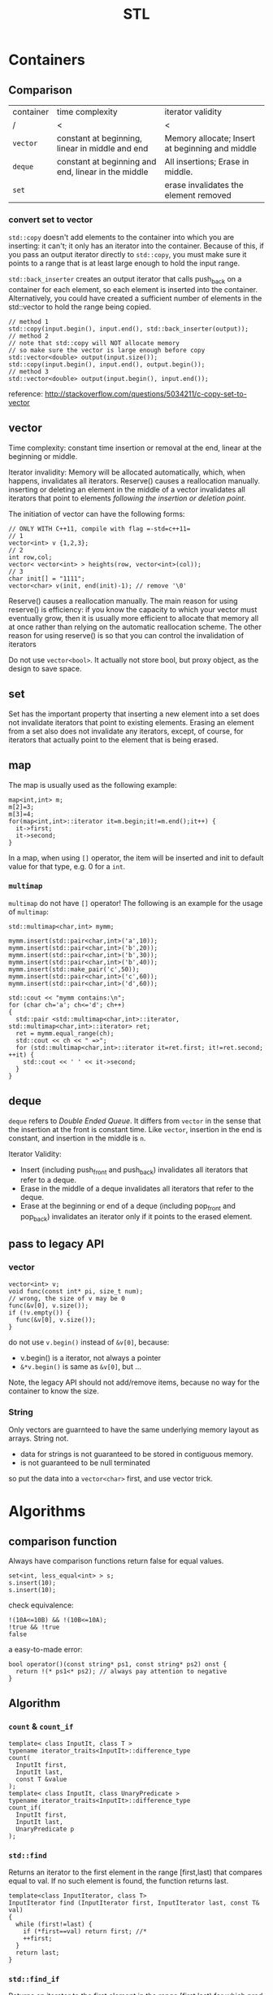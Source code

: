 #+TITLE: STL

* Containers
** Comparison
| container | time complexity                                     | iterator validity                               |
| /         | <                                                   | <                                               |
|-----------+-----------------------------------------------------+-------------------------------------------------|
| ~vector~  | constant at beginning, linear in middle and end     | Memory allocate; Insert at beginning and middle |
| ~deque~   | constant at beginning and end, linear in the middle | All insertions; Erase in middle.                |
| ~set~     |                                                     | erase invalidates the element removed           |

*** convert set to vector
=std::copy= doesn't add elements to the container into which you are inserting: it can't; it only has an iterator into the container.
Because of this, if you pass an output iterator directly to =std::copy=, you must make sure it points to a range that is at least large enough to hold the input range.

=std::back_inserter= creates an output iterator that calls push_back on a container for each element, so each element is inserted into the container.
Alternatively, you could have created a sufficient number of elements in the std::vector to hold the range being copied.
#+BEGIN_SRC C++
// method 1
std::copy(input.begin(), input.end(), std::back_inserter(output));
// method 2
// note that std::copy will NOT allocate memory
// so make sure the vector is large enough before copy
std::vector<double> output(input.size());
std::copy(input.begin(), input.end(), output.begin());
// method 3
std::vector<double> output(input.begin(), input.end()); 
#+END_SRC

reference: http://stackoverflow.com/questions/5034211/c-copy-set-to-vector

** vector
Time complexity: constant time insertion or removal at the end, linear at the beginning or middle.

Iterator invalidity: Memory will be allocated automatically, which, when happens, invalidates all iterators.
Reserve() causes a reallocation manually.
inserting or deleting an element in the middle of a vector invalidates all iterators that point to elements /following the insertion or deletion point/.

The initiation of vector can have the following forms:
#+begin_src C++
// ONLY WITH C++11, compile with flag =-std=c++11=
// 1
vector<int> v {1,2,3};
// 2
int row,col;
vector< vector<int> > heights(row, vector<int>(col));
// 3
char init[] = "1111";
vector<char> v(init, end(init)-1); // remove '\0'
#+end_src

Reserve() causes a reallocation manually.
The main reason for using reserve() is efficiency: if you know the capacity to which your vector must eventually grow,
then it is usually more efficient to allocate that memory all at once rather than relying on the automatic reallocation scheme.
The other reason for using reserve() is so that you can control the invalidation of iterators

Do not use =vector<bool>=.
It actually not store bool,
but proxy object, as the design to save space.

** set
Set has the important property that inserting a new element into a set does not invalidate iterators that point to existing elements.
Erasing an element from a set also does not invalidate any iterators, except, of course, for iterators that actually point to the element that is being erased.

** map
The map is usually used as the following example:
#+begin_src C++
map<int,int> m;
m[2]=3;
m[3]=4;
for(map<int,int>::iterator it=m.begin;it!=m.end();it++) {
  it->first;
  it->second;
}
#+end_src

In a map, when using =[]= operator, the item will be inserted and init to default value for that type, e.g. 0 for a =int=.

*** =multimap=
=multimap= do not have =[]= operator!
The following is an example for the usage of =multimap=:
#+begin_src C++
std::multimap<char,int> mymm;

mymm.insert(std::pair<char,int>('a',10));
mymm.insert(std::pair<char,int>('b',20));
mymm.insert(std::pair<char,int>('b',30));
mymm.insert(std::pair<char,int>('b',40));
mymm.insert(std::make_pair('c',50));
mymm.insert(std::pair<char,int>('c',60));
mymm.insert(std::pair<char,int>('d',60));

std::cout << "mymm contains:\n";
for (char ch='a'; ch<='d'; ch++)
{
  std::pair <std::multimap<char,int>::iterator, std::multimap<char,int>::iterator> ret;
  ret = mymm.equal_range(ch);
  std::cout << ch << " =>";
  for (std::multimap<char,int>::iterator it=ret.first; it!=ret.second; ++it) {
    std::cout << ' ' << it->second;
  }
}
#+end_src

** deque
=deque= refers to /Double Ended Queue/.
It differs from =vector= in the sense that the insertion at the front is constant time.
Like =vector=, insertion in the end is constant, and insertion in the middle is =n=.

Iterator Validity:
 * Insert (including push_front and push_back) invalidates all iterators that refer to a deque.
 * Erase in the middle of a deque invalidates all iterators that refer to the deque.
 * Erase at the beginning or end of a deque (including pop_front and pop_back) invalidates an iterator only if it points to the erased element.

** pass to legacy API
*** vector
#+begin_src C++
vector<int> v;
void func(const int* pi, size_t num);
// wrong, the size of v may be 0
func(&v[0], v.size());
if (!v.empty()) {
  func(&v[0], v.size());
}
#+end_src

do not use =v.begin()= instead of =&v[0]=, because:

 * v.begin() is a iterator, not always a pointer
 * =&*v.begin()= is same as =&v[0]=, but ...

Note, the legacy API should not add/remove items,
because no way for the container to know the size.

*** String
Only vectors are guarnteed to have the same underlying memory layout as arrays.
String not.

 * data for strings is not guaranteed to be stored in contiguous memory.
 * is not guaranteed to be null terminated

so put the data into a =vector<char>= first, and use vector trick.

* Algorithms
** comparison function


Always have comparison functions return false for equal values.

#+begin_src C++
set<int, less_equal<int> > s;
s.insert(10);
s.insert(10);
#+end_src

check equivalence:

#+begin_src C++
!(10A<=10B) && !(10B<=10A);
!true && !true
false
#+end_src

a easy-to-made error:

#+begin_src C++
bool operator()(const string* ps1, const string* ps2) onst {
  return !(* ps1<* ps2); // always pay attention to negative
}
#+end_src




** Algorithm

*** ~count~ & ~count_if~
 #+begin_src C++
 template< class InputIt, class T >
 typename iterator_traits<InputIt>::difference_type
 count(
   InputIt first,
   InputIt last,
   const T &value
 );
 template< class InputIt, class UnaryPredicate >
 typename iterator_traits<InputIt>::difference_type
 count_if(
   InputIt first,
   InputIt last,
   UnaryPredicate p
 );
 #+end_src

*** ~std::find~

 Returns an iterator to the first element in the range [first,last) that compares equal to val. If no such element is found, the function returns last.

 #+begin_src C++
 template<class InputIterator, class T>
 InputIterator find (InputIterator first, InputIterator last, const T& val)
 {
   while (first!=last) {
     if (*first==val) return first; //*
     ++first;
   }
   return last;
 }
 #+end_src

*** ~std::find_if~

 Returns an iterator to the first element in the range [first,last) for which pred returns true. If no such element is found, the function returns last.

 #+begin_src C++
 template<class InputIterator, class UnaryPredicate>
 InputIterator find_if (InputIterator first, InputIterator last, UnaryPredicate pred)
 {
   while (first!=last) {
     if (pred(* first)) return first;
     ++first;
   }
   return last;
 }
 #+end_src

 for example

 #+begin_src C++
 template <typename T>
 class is_greater_than
 {
 public:
   is_greater_than (const T & n)
   : value(n)
 {}

   bool operator() (const T & element) const
 {
   return element > value;
 }

 private:
   T value;
 };
 #+end_src

 use here:

 #+begin_src C++
 find_if (values.begin(), values.end(), is_greater_than<int> (5)) != values.end();
 #+end_src

*** for

 #+begin_src C++
 vector<int> v;
 for (auto i : v) {
   // do with i
 }
 #+end_src

 here ~auto~ means ~vector<int>::value_type~.

 is equal-valent to:

 #+begin_src C++
 vector<int> v;
 for (std::vector<int>::const_iterator it=v.begin();it!=v.end();it++) {
   auto i=*it; //*
   // do with i
 }
 #+end_src

*** ~std::for_each~

 #+begin_src C++
 void myfunction (int i) {  // function:
   std::cout << ' ' << i;
 }

 struct myclass {           // function object type:
   void operator() (int i) {std::cout << ' ' << i;}
 } myobject;

 std::vector<int> myvector;

 for_each (myvector.begin(), myvector.end(), myfunction);
 for_each (myvector.begin(), myvector.end(), myobject);
 for_each (v.begin(),v.end(),[](int i) { cout<<i; });
 #+end_src

*** ~mem_fun~
 #+begin_src C++
 list<Widget*> lpw;
 for_each(
   lpw.begin(),
   lpw.end(),
   // because the test is the member function of Widget
   // and we want to call it on all for_each item.
   // If no mem_fun, it can not compile
   mem_fun(&Widget::test)
 );
 #+end_src

 TODO:

  * ptr_fun
  * mem_fun_ref

*** ~std::move~
 ~#include <utility>~

 transfer ownership of the assets and properties of an object directly without having to copy them when the argument is an rvalue.

 moved-from object is left in a valid but unspecified state

 #+begin_src C++
 std::string foo = "foo-string";
 std::string bar = "bar-string";
 std::vector<std::string> myvector;
 myvector.push_back (foo);                    // copies. foo remain.
 myvector.push_back (std::move(bar));         // moves. bar contain unspecified value.
 #+end_src

 #+begin_src C++
 int main()
 {
   std::string str = "Hello";
   std::vector<std::string> v;

   // uses the push_back(const T&) overload, which means
   // we'll incur the cost of copying str
   v.push_back(str);
   std::cout << "After copy, str is \"" << str << "\"\n";

   // uses the rvalue reference push_back(T&&) overload,
   // which means no strings will be copied; instead, the contents
   // of str will be moved into the vector.  This is less
   // expensive, but also means str might now be empty.
   v.push_back(std::move(str));
   std::cout << "After move, str is \"" << str << "\"\n";

   std::cout << "The contents of the vector are \"" << v[0]
   << "\", \"" << v[1] << "\"\n";

   // string move assignment operator is often implemented as swap,
   // in this case, the moved-from object is NOT empty
   std::string str2 = "Good-bye";
   std::cout << "Before move from str2, str2 = '" << str2 << "'\n";
   v[0] = std::move(str2);
   std::cout << "After move from str2, str2 = '" << str2 << "'\n";
 }
 #+end_src

 Possible output:

 #+begin_src text
 After copy, str is "Hello"
 After move, str is ""
 The contents of the vector are "Hello", "Hello"
 Before move from str2, str2 = 'Good-bye'
 After move from str2, str2 = 'Hello'
 #+end_src

*** not1
 #+begin_src C++
 template< class Predicate >
 std::unary_negate<Predicate> not1(const Predicate& pred);
 template< class Predicate >
 constexpr std::unary_negate<Predicate> not1(const Predicate& pred);
 #+end_src

 not1 is a helper function to create a function object that returns the complement of the unary predicate function passed.

 example:

 #+begin_src C++
 struct LessThan7 : std::unary_function<int, bool>
 {
   bool operator()(int i) const { return i < 7; }
 };
 std::not1(LessThan7());
 std::function<int(int)> less_than_9 = [](int x){ return x < 9; };
 std::not1(less_than_9);
 #+end_src

*** reverse

 #+begin_src C++
 reverse(v.begin(), v.end());
 #+end_src

*** sort

 Do not use ~qsort~ for some unknown reason..

 faster to slower:

 1. partition
 2. stable_partition
 3. nth_element
 4. partial_sort
 5. sort
 6. stable_sort

 stable means the order of equal element is guaranteed to maintain.

**** ~partition~
 The returned iterator is middle.
 From first to middle, the predicate is true.
 From middle to last, the predicate is false.

 API:

 #+begin_src C++
 template< class BidirIt, class UnaryPredicate >
 BidirIt partition(
   BidirIt first,
   BidirIt last,
   UnaryPredicate p
 );
 template< class ForwardIt, class UnaryPredicate >
 ForwardIt partition(
   ForwardIt first,
   ForwardIt last,
   UnaryPredicate p
 );
 #+end_src


**** ~nth_element~
 The first n elements in the container are best, but not sorted.

 API:

 #+begin_src C++
 template< class RandomIt >
 void nth_element(
   RandomIt first,
   RandomIt nth,
   RandomIt last
 );
 template< class RandomIt, class Compare >
 void nth_element(
   RandomIt first,
   RandomIt nth,
   RandomIt last,
   Compare comp
 );
 #+end_src

**** ~partial_sort~
 The first n elements in the container are the best, and in order.

 API:

 #+begin_src C++
 template< class RandomIt >
 void partial_sort(
   RandomIt first,
   RandomIt middle,
   RandomIt last
 );
 template< class RandomIt, class Compare >
 void partial_sort(
   RandomIt first,
   RandomIt middle,
   RandomIt last,
   Compare comp
 );
 #+end_src

 example:

 #+begin_src C++
 partial_sort(
   v.begin(),
   v.begin()+20,
   v.end(),
   compare
 );
 #+end_src

*** transform

 #+begin_src C++
 template< class InputIt, class OutputIt, class UnaryOperation >
 OutputIt transform(
   InputIt first1,
   InputIt last1,
   OutputIt d_first,
   UnaryOperation unary_op
 );
 template< class InputIt1, class InputIt2, class OutputIt, class BinaryOperation >
 OutputIt transform(
   InputIt1 first1,
   InputIt1 last1,
   InputIt2 first2,
   OutputIt d_first,
   BinaryOperation binary_op
 );
 #+end_src

 ~std::transform~ applies the given function to a range and stores the result in another range, beginning at d_first.


* Idioms
** erase-remove idiom
To erase certain elements in a container, the =remove= and =remove_if= is provided in =<algorithm>=.
Algorithms operate on a range of elements denoted by two forward iterators, they have no knowledge of the underlying container or collection.
Thus, no elements are actually removed from the container.
Rather, all elements which don't fit the remove criteria are brought together to the front of the range, in the same relative order.
The remaining elements are left in a valid, but unspecified, state.
So, after using =remove=, the =size()= of the container is unchanged.
To actually remove those, it should be used together with the =erase()= member function of the container.

When the =remove= function is done, remove returns an iterator pointing one element past the last unremoved element.
So the erase is used as follows:

#+BEGIN_SRC C++
v.erase( std::remove( v.begin(), v.end(), 5 ), v.end() ); 
#+END_SRC

However, this is not the case for =map= and =set=.
#+BEGIN_QUOTE
In simple associative containers, where the elements are the keys, the elements are completely immutable;
the nested types iterator and const_iterator are therefore the same.
#+END_QUOTE
That means the =iterator= and =const_iterator= are actually the same for =set= and =map=.
The /erase-remove idiom/ cannot be used here.
Rather, it should use the following loop:

#+BEGIN_SRC C++
  typedef std::set::iterator set_iter; 
  for( set_iter it = s.begin(); it != s.end(); /* blank */ ) {
    if( some_condition() ) {
      // s.erase( it++ );       // Note the subtlety here
      // I think this is better, erase return iterator to the next element
      it = s.erase(it);
    }
    else {
      ++it;
    }
   }
#+END_SRC
